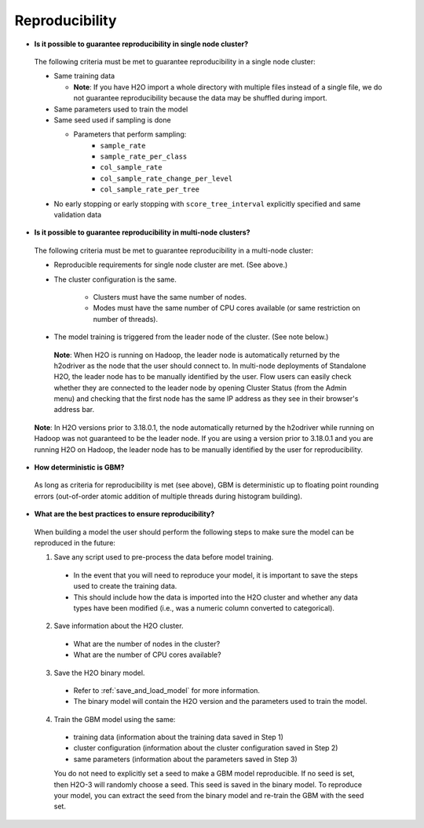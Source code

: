 Reproducibility
^^^^^^^^^^^^^^^

- **Is it possible to guarantee reproducibility in single node cluster?**

 The following criteria must be met to guarantee reproducibility in a single node cluster:
 
 - Same training data
 
   - **Note**: If you have H2O import a whole directory with multiple files instead of a single file, we do not guarantee reproducibility because the data may be shuffled during import.
   
 - Same parameters used to train the model
 - Same seed used if sampling is done
   
   - Parameters that perform sampling: 
       - ``sample_rate``
       - ``sample_rate_per_class``
       - ``col_sample_rate``
       - ``col_sample_rate_change_per_level``
       - ``col_sample_rate_per_tree``

 - No early stopping or early stopping with ``score_tree_interval`` explicitly specified and same validation data
   
- **Is it possible to guarantee reproducibility in multi-node clusters?**

 The following criteria must be met to guarantee reproducibility in a multi-node cluster:

 - Reproducible requirements for single node cluster are met. (See above.)
 - The cluster configuration is the same.
    
    - Clusters must have the same number of nodes.
    - Modes must have the same number of CPU cores available (or same restriction on number of threads).

 - The model training is triggered from the leader node of the cluster. (See note below.)

  **Note**: When H2O is running on Hadoop, the leader node is automatically returned by the h2odriver as the node that the user should connect to. In multi-node deployments of Standalone H2O, the leader node has to be manually identified by the user. Flow users can easily check whether they are connected to the leader node by opening Cluster Status (from the Admin menu) and checking that the first node has the same IP address as they see in their browser's address bar.
 
 .. figure:: ../../images/GBMReproducibility_LeaderNode.png
    :alt: Leader node in cluster status

 **Note**: In H2O versions prior to 3.18.0.1, the node automatically returned by the h2odriver while running on Hadoop was not guaranteed to be the leader node.  If you are using a version prior to 3.18.0.1 and you are running H2O on Hadoop, the leader node has to be manually identified by the user for reproducibility.

- **How deterministic is GBM?**

 As long as criteria for reproducibility is met (see above), GBM is deterministic up to floating point rounding errors (out-of-order atomic addition of multiple threads during histogram building). 

- **What are the best practices to ensure reproducibility?**

 When building a model the user should perform the following steps to make sure the model can be reproduced in the future:

 1. Save any script used to pre-process the data before model training.
   
   - In the event that you will need to reproduce your model, it is important to save the steps used to create the training data. 
   - This should include how the data is imported into the H2O cluster and whether any data types have been modified (i.e., was a numeric column converted to categorical).

 2. Save information about the H2O cluster.
   
   - What are the number of nodes in the cluster?
   - What are the number of CPU cores available?

 3. Save the H2O binary model. 
   
   - Refer to :ref:`save_and_load_model` for more information.
   - The binary model will contain the H2O version and the parameters used to train the model.

 4. Train the GBM model using the same:
	
   - training data (information about the training data saved in Step 1)
   - cluster configuration (information about the cluster configuration saved in Step 2)
   - same parameters (information about the parameters saved in Step 3)

   You do not need to explicitly set a seed to make a GBM model reproducible.  If no seed is set, then H2O-3 will randomly choose a seed.  This seed is saved in the binary model.  To reproduce your model, you can extract the seed from the binary model and re-train the GBM with the seed set.
   
   .. example-code::
      .. code-block:: r

      # Train GBM without Seed
      gbm_v1 <- h2o.gbm(y = "Species", training_frame = df, sample_rate = 0.7)

      # Reproduce GBM
      seed <- gbm_v1@allparameters$seed
      gbm_v2 <- h2o.gbm(y = "Species", training_frame = df, sample_rate = 0.7, seed = seed)

      .. code-block:: python

      # Train GBM without Seed
      from h2o.estimators import H2OGradientBoostingEstimator
      gbm_v1 = H2OGradientBoostingEstimator(sample_rate = 0.7)
      gbm_v1.train(y = "Species", training_frame = df)

      # Reproduce GBM
      seed = gbm_v1.params.get('seed').get('actual')
      gbm_v2 = H2OGradientBoostingEstimator(sample_rate = 0.7, seed = seed)
      gbm_v2.train(y = "Species", training_frame = df)
